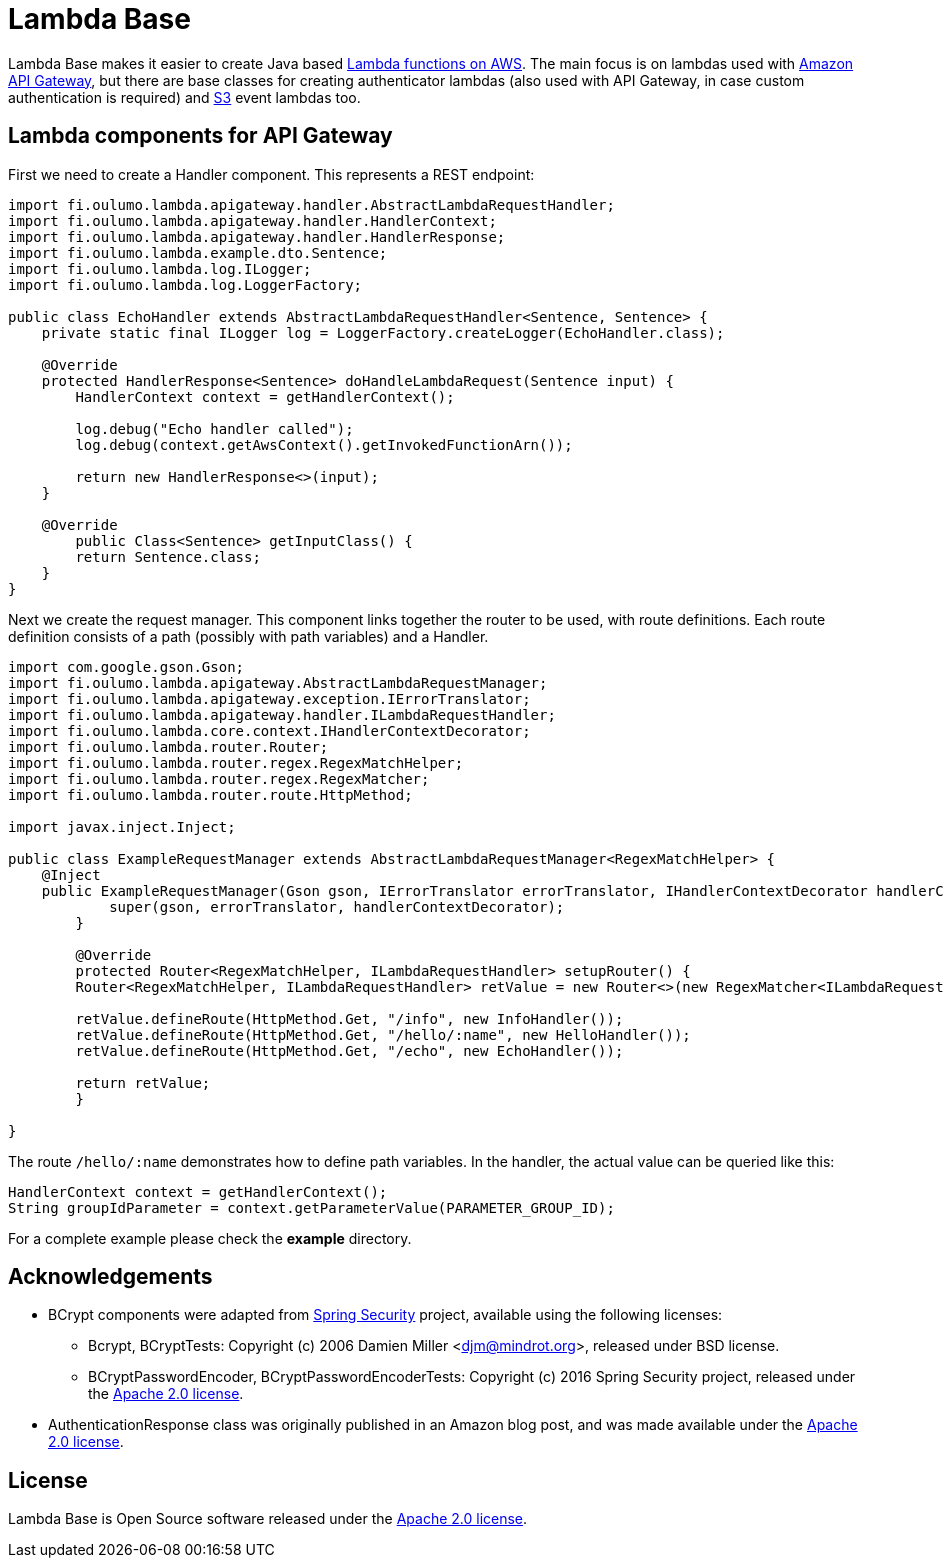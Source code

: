 = Lambda Base

Lambda Base makes it easier to create Java based https://aws.amazon.com/lambda/[Lambda functions on AWS].
The main focus is on lambdas used with https://aws.amazon.com/api-gateway/[Amazon API Gateway], but there are
base classes for creating authenticator lambdas (also used with API Gateway, in case custom authentication
is required) and https://aws.amazon.com/s3/[S3] event lambdas too.

== Lambda components for API Gateway
First we need to create a Handler component. This represents a REST endpoint:

[source,java,indent=0]
----
	import fi.oulumo.lambda.apigateway.handler.AbstractLambdaRequestHandler;
	import fi.oulumo.lambda.apigateway.handler.HandlerContext;
	import fi.oulumo.lambda.apigateway.handler.HandlerResponse;
	import fi.oulumo.lambda.example.dto.Sentence;
	import fi.oulumo.lambda.log.ILogger;
	import fi.oulumo.lambda.log.LoggerFactory;

	public class EchoHandler extends AbstractLambdaRequestHandler<Sentence, Sentence> {
	    private static final ILogger log = LoggerFactory.createLogger(EchoHandler.class);

	    @Override
	    protected HandlerResponse<Sentence> doHandleLambdaRequest(Sentence input) {
	        HandlerContext context = getHandlerContext();

	        log.debug("Echo handler called");
	        log.debug(context.getAwsContext().getInvokedFunctionArn());

	        return new HandlerResponse<>(input);
	    }

	    @Override
    	public Class<Sentence> getInputClass() {
        	return Sentence.class;
	    }
	}
----

Next we create the request manager. This component links together the router
to be used, with route definitions. Each route definition consists of a path
(possibly with path variables) and a Handler.

[source,java,indent=0]
----
	import com.google.gson.Gson;
	import fi.oulumo.lambda.apigateway.AbstractLambdaRequestManager;
	import fi.oulumo.lambda.apigateway.exception.IErrorTranslator;
	import fi.oulumo.lambda.apigateway.handler.ILambdaRequestHandler;
	import fi.oulumo.lambda.core.context.IHandlerContextDecorator;
	import fi.oulumo.lambda.router.Router;
	import fi.oulumo.lambda.router.regex.RegexMatchHelper;
	import fi.oulumo.lambda.router.regex.RegexMatcher;
	import fi.oulumo.lambda.router.route.HttpMethod;

	import javax.inject.Inject;

	public class ExampleRequestManager extends AbstractLambdaRequestManager<RegexMatchHelper> {
	    @Inject
	    public ExampleRequestManager(Gson gson, IErrorTranslator errorTranslator, IHandlerContextDecorator handlerContextDecorator) {
    	    super(gson, errorTranslator, handlerContextDecorator);
    	}

    	@Override
    	protected Router<RegexMatchHelper, ILambdaRequestHandler> setupRouter() {
        	Router<RegexMatchHelper, ILambdaRequestHandler> retValue = new Router<>(new RegexMatcher<ILambdaRequestHandler>());

        	retValue.defineRoute(HttpMethod.Get, "/info", new InfoHandler());
        	retValue.defineRoute(HttpMethod.Get, "/hello/:name", new HelloHandler());
        	retValue.defineRoute(HttpMethod.Get, "/echo", new EchoHandler());

        	return retValue;
    	}

	}
----


The route `/hello/:name` demonstrates how to define path variables. In the handler, the actual value can be
queried like this:

[source,java,indent=0]
----
	HandlerContext context = getHandlerContext();
	String groupIdParameter = context.getParameterValue(PARAMETER_GROUP_ID);
----


For a complete example please check the *example* directory.

== Acknowledgements

* BCrypt components were adapted from https://projects.spring.io/spring-security/[Spring Security] project, available using the following licenses:
** Bcrypt, BCryptTests: Copyright (c) 2006 Damien Miller <djm@mindrot.org>, released under BSD license.
** BCryptPasswordEncoder, BCryptPasswordEncoderTests: Copyright (c) 2016 Spring Security project, released under the http://www.apache.org/licenses/LICENSE-2.0.html[Apache 2.0 license].
* AuthenticationResponse class was originally published in an Amazon blog post, and was made available under the http://www.apache.org/licenses/LICENSE-2.0.html[Apache 2.0 license].

== License

Lambda Base is Open Source software released under the
http://www.apache.org/licenses/LICENSE-2.0.html[Apache 2.0 license].